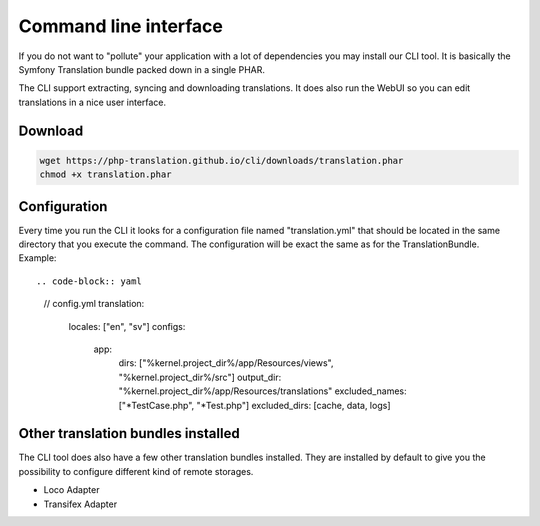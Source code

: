 Command line interface
======================

If you do not want to "pollute" your application with a lot of dependencies you may
install our CLI tool. It is basically the Symfony Translation bundle packed down in
a single PHAR.

The CLI support extracting, syncing and downloading translations. It does also run
the WebUI so you can edit translations in a nice user interface.

Download
--------

.. code-block:: bash

    wget https://php-translation.github.io/cli/downloads/translation.phar
    chmod +x translation.phar


Configuration
-------------

Every time you run the CLI it looks for a configuration file named "translation.yml"
that should be located in the same directory that you execute the command. The
configuration will be exact the same as for the TranslationBundle. Example::

.. code-block:: yaml

    // config.yml
    translation:
      locales: ["en", "sv"]
      configs:
        app:
          dirs: ["%kernel.project_dir%/app/Resources/views", "%kernel.project_dir%/src"]
          output_dir: "%kernel.project_dir%/app/Resources/translations"
          excluded_names: ["*TestCase.php", "*Test.php"]
          excluded_dirs: [cache, data, logs]

Other translation bundles installed
-----------------------------------

The CLI tool does also have a few other translation bundles installed. They are installed
by default to give you the possibility to configure different kind of remote storages.

* Loco Adapter
* Transifex Adapter
